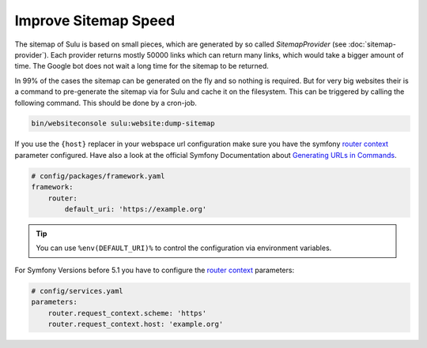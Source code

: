 Improve Sitemap Speed
=====================

The sitemap of Sulu is based on small pieces, which are generated
by so called `SitemapProvider` (see :doc:`sitemap-provider`).
Each provider returns mostly 50000 links which can return many
links, which would take a bigger amount of time. The Google bot
does not wait a long time for the sitemap to be returned.

In 99% of the cases the sitemap can be generated on the fly and
so nothing is required. But for very big websites their is
a command to pre-generate the sitemap via for Sulu and cache it
on the filesystem.
This can be triggered by calling the following command. This
should be done by a cron-job.

.. code-block:: bash

    bin/websiteconsole sulu:website:dump-sitemap

If you use the ``{host}`` replacer in your webspace url
configuration make sure you have the symfony `router context`_
parameter configured. Have also a look at the official Symfony
Documentation about `Generating URLs in Commands`_.

.. code-block:: yaml

    # config/packages/framework.yaml
    framework:
        router:
            default_uri: 'https://example.org'

.. tip::

    You can use ``%env(DEFAULT_URI)%`` to control the configuration
    via environment variables.

For Symfony Versions before 5.1 you have to configure the
`router context`_  parameters:

.. code-block:: yaml

    # config/services.yaml
    parameters:
        router.request_context.scheme: 'https'
        router.request_context.host: 'example.org'


.. _router context: https://symfony.com/doc/4.4/routing.html#generating-urls-in-commands
.. _Generating URLS in Commands: https://symfony.com/doc/5.4/routing.html#generating-urls-in-commands

